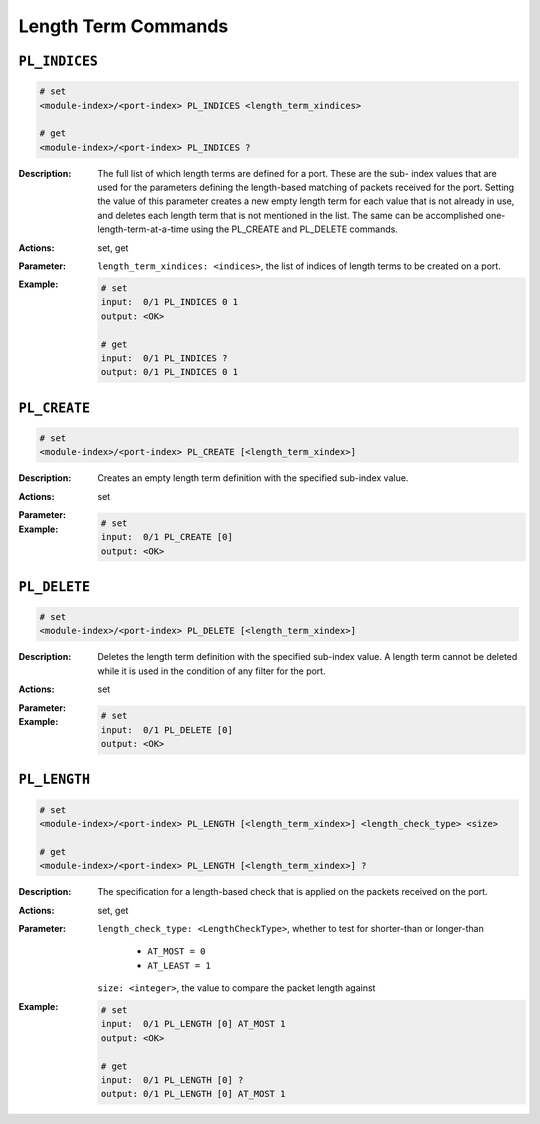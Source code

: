 Length Term Commands
---------------------

``PL_INDICES``
^^^^^^^^^^^^^^^^^^^^^^^^^^^^^

.. code-block::

    # set
    <module-index>/<port-index> PL_INDICES <length_term_xindices>

    # get
    <module-index>/<port-index> PL_INDICES ?

:Description:
    The full list of which length terms are defined for a port. These are the sub-
    index values that are used for the parameters defining the length-based matching
    of packets received for the port. Setting the value of this parameter creates a
    new empty length term for each value that is not already in use, and deletes
    each length term that is not mentioned in the list. The same can be accomplished
    one- length-term-at-a-time using the PL_CREATE and PL_DELETE commands.

:Actions:
    set, get

:Parameter:
    ``length_term_xindices: <indices>``, the list of indices of length terms to be created on a port.


:Example:
    .. code-block::

        # set
        input:  0/1 PL_INDICES 0 1
        output: <OK>

        # get
        input:  0/1 PL_INDICES ?
        output: 0/1 PL_INDICES 0 1


``PL_CREATE``
^^^^^^^^^^^^^^^^^^^^^^^^^^^^^

.. code-block::

    # set
    <module-index>/<port-index> PL_CREATE [<length_term_xindex>]


:Description:
    Creates an empty length term definition with the specified sub-index value.

:Actions:
    set

:Parameter:
    

:Example:
    .. code-block::

        # set
        input:  0/1 PL_CREATE [0]
        output: <OK>



``PL_DELETE``
^^^^^^^^^^^^^^^^^^^^^^^^^^^^^

.. code-block::

    # set
    <module-index>/<port-index> PL_DELETE [<length_term_xindex>]


:Description:
    Deletes the length term definition with the specified sub-index value. A length
    term cannot be deleted while it is used in the condition of any filter for the
    port.

:Actions:
    set

:Parameter:
    

:Example:
    .. code-block::

        # set
        input:  0/1 PL_DELETE [0]
        output: <OK>



``PL_LENGTH``
^^^^^^^^^^^^^^^^^^^^^^^^^^^^^

.. code-block::

    # set
    <module-index>/<port-index> PL_LENGTH [<length_term_xindex>] <length_check_type> <size>

    # get
    <module-index>/<port-index> PL_LENGTH [<length_term_xindex>] ?

:Description:
    The specification for a length-based check that is applied on the packets
    received on the port.

:Actions:
    set, get

:Parameter:
    ``length_check_type: <LengthCheckType>``, whether to test for shorter-than or longer-than

        * ``AT_MOST = 0``
        * ``AT_LEAST = 1``
        
    ``size: <integer>``, the value to compare the packet length against


:Example:
    .. code-block::

        # set
        input:  0/1 PL_LENGTH [0] AT_MOST 1
        output: <OK>

        # get
        input:  0/1 PL_LENGTH [0] ?
        output: 0/1 PL_LENGTH [0] AT_MOST 1


